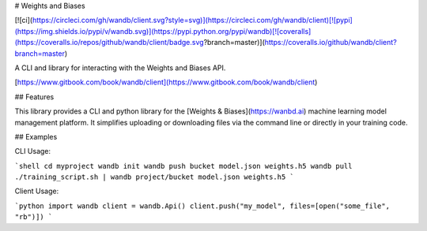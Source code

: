 # Weights and Biases

[![ci](https://circleci.com/gh/wandb/client.svg?style=svg)](https://circleci.com/gh/wandb/client)[![pypi](https://img.shields.io/pypi/v/wandb.svg)](https://pypi.python.org/pypi/wandb)[![coveralls](https://coveralls.io/repos/github/wandb/client/badge.svg?branch=master)](https://coveralls.io/github/wandb/client?branch=master)

A CLI and library for interacting with the Weights and Biases API.

[https://www.gitbook.com/book/wandb/client](https://www.gitbook.com/book/wandb/client)

## Features

This library provides a CLI and python library for the [Weights & Biases](https://wanbd.ai) machine learning model management platform.  It simplifies uploading or downloading files via the command line or directly in your training code.

## Examples

CLI Usage:

```shell
cd myproject
wandb init
wandb push bucket model.json weights.h5
wandb pull
./training_script.sh | wandb project/bucket model.json weights.h5
```

Client Usage:

```python
import wandb
client = wandb.Api()
client.push("my_model", files=[open("some_file", "rb")])
```





